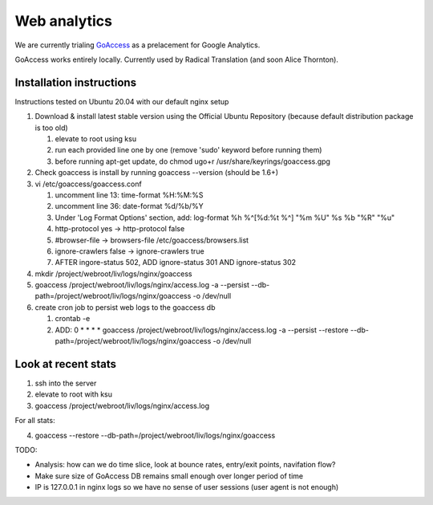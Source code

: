 Web analytics
=============

We are currently trialing `GoAccess <https://goaccess.io/>`_ as a prelacement for Google Analytics.

GoAccess works entirely locally. Currently used by Radical Translation (and soon Alice Thornton).

Installation instructions
-------------------------

Instructions tested on Ubuntu 20.04 with our default nginx setup

1. Download & install latest stable version using the Official Ubuntu Repository (because default distribution package is too old)

   1. elevate to root using ksu
   2. run each provided line one by one (remove 'sudo' keyword before running them)
   3. before running apt-get update, do chmod ugo+r /usr/share/keyrings/goaccess.gpg

2. Check goaccess is install by running goaccess --version (should be 1.6+)
3. vi /etc/goaccess/goaccess.conf

   1. uncomment line 13: time-format %H:%M:%S
   2. uncomment line 36: date-format %d/%b/%Y
   3. Under 'Log Format Options' section, add: log-format  %h %^[%d:%t %^] "%m %U" %s %b "%R" "%u"
   4. http-protocol yes -> http-protocol false
   5. #browser-file -> browsers-file /etc/goaccess/browsers.list
   6. ignore-crawlers false -> ignore-crawlers true
   7. AFTER ingore-status 502, ADD ignore-status 301 AND ignore-status 302
   
4. mkdir /project/webroot/liv/logs/nginx/goaccess
5. goaccess /project/webroot/liv/logs/nginx/access.log -a --persist --db-path=/project/webroot/liv/logs/nginx/goaccess -o /dev/null
6. create cron job to persist web logs to the goaccess db

   1. crontab -e
   2. ADD: 0 * * * * goaccess /project/webroot/liv/logs/nginx/access.log -a --persist --restore --db-path=/project/webroot/liv/logs/nginx/goaccess -o /dev/null

Look at recent stats
--------------------


1. ssh into the server
2. elevate to root with ksu
3. goaccess /project/webroot/liv/logs/nginx/access.log

For all stats:

4. goaccess --restore --db-path=/project/webroot/liv/logs/nginx/goaccess

  
TODO:

* Analysis: how can we do time slice, look at bounce rates, entry/exit points, navifation flow?
* Make sure size of GoAccess DB remains small enough over longer period of time
* IP is 127.0.0.1 in nginx logs so we have no sense of user sessions (user agent is not enough)
